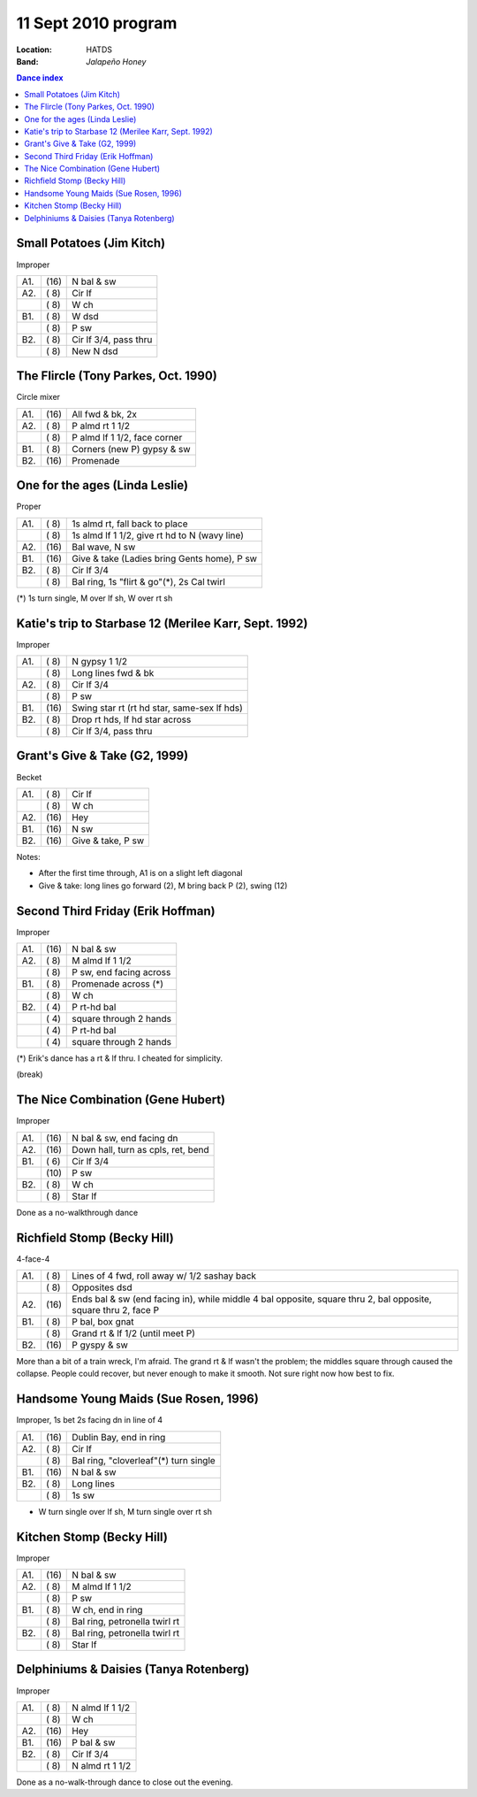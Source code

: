 .. meta::
	:viewport: width=device-width, initial-scale=1.0

====================
11 Sept 2010 program
====================

:Location: HATDS
:Band: *Jalapeño Honey*

.. contents:: Dance index

Small Potatoes (Jim Kitch)
--------------------------

Improper

==== ===== ====
A1.  \(16) N bal & sw
A2.  \( 8) Cir lf
..   \( 8) W ch
B1.  \( 8) W dsd
..   \( 8) P sw
B2.  \( 8) Cir lf 3/4, pass thru
..   \( 8) New N dsd
==== ===== ====

The Flircle (Tony Parkes, Oct. 1990)
------------------------------------

Circle mixer

==== ===== ===
A1.  \(16) All fwd & bk, 2x
A2.  \( 8) P almd rt 1 1/2
..   \( 8) P almd lf 1 1/2, face corner
B1.  \( 8) Corners (new P) gypsy & sw
B2.  \(16) Promenade
==== ===== ===

One for the ages (Linda Leslie)
-------------------------------

Proper

==== ===== ===
A1.  \( 8) 1s almd rt, fall back to place
..   \( 8) 1s almd lf 1 1/2, give rt hd to N (wavy line)
A2.  \(16) Bal wave, N sw
B1.  \(16) Give & take (Ladies bring Gents home), P sw
B2.  \( 8) Cir lf 3/4
..   \( 8) Bal ring, 1s "flirt & go"(*), 2s Cal twirl
==== ===== ===

(*) 1s turn single, M over lf sh, W over rt sh

Katie's trip to Starbase 12 (Merilee Karr, Sept. 1992)
------------------------------------------------------

Improper

==== ===== ===
A1.  \( 8) N gypsy 1 1/2
..   \( 8) Long lines fwd & bk
A2.  \( 8) Cir lf 3/4
..   \( 8) P sw
B1.  \(16) Swing star rt (rt hd star, same-sex lf hds)
B2.  \( 8) Drop rt hds, lf hd star across
..   \( 8) Cir lf 3/4, pass thru
==== ===== ===

Grant's Give & Take (G2, 1999)
------------------------------

Becket

==== ===== ===
A1.  \( 8) Cir lf
..   \( 8) W ch
A2.  \(16) Hey
B1.  \(16) N sw
B2.  \(16) Give & take, P sw
==== ===== ===

Notes:

* After the first time through, A1 is on a slight left diagonal
* Give & take: long lines go forward (2), M bring back P (2), swing (12)

Second Third Friday (Erik Hoffman)
----------------------------------

Improper

==== ===== ===
A1.  \(16) N bal & sw
A2.  \( 8) M almd lf 1 1/2
..   \( 8) P sw, end facing across
B1.  \( 8) Promenade across (*)
..   \( 8) W ch
B2.  \( 4) P rt-hd bal
..   \( 4) square through 2 hands
..   \( 4) P rt-hd bal
..   \( 4) square through 2 hands
==== ===== ===

(*) Erik's dance has a rt & lf thru.  I cheated for simplicity.

(break)

The Nice Combination (Gene Hubert)
----------------------------------

Improper

==== ===== ===
A1.  \(16) N bal & sw, end facing dn
A2.  \(16) Down hall, turn as cpls, ret, bend
B1.  \( 6) Cir lf 3/4
..   \(10) P sw
B2.  \( 8) W ch
..   \( 8) Star lf
==== ===== ===

Done as a no-walkthrough dance

Richfield Stomp (Becky Hill)
----------------------------

4-face-4

==== ===== ===
A1.  \( 8) Lines of 4 fwd, roll away w/ 1/2 sashay back
..   \( 8) Opposites dsd
A2.  \(16) Ends bal & sw (end facing in),
           while middle 4 bal opposite, square thru 2,
           bal opposite, square thru 2, face P
B1.  \( 8) P bal, box gnat
..   \( 8) Grand rt & lf 1/2 (until meet P)
B2.  \(16) P gyspy & sw
==== ===== ===

More than a bit of a train wreck, I'm afraid.  The grand rt & lf
wasn't the problem; the middles square through caused the collapse.
People could recover, but never enough to make it smooth.  Not sure
right now how best to fix.

Handsome Young Maids (Sue Rosen, 1996)
--------------------------------------

Improper, 1s bet 2s facing dn in line of 4

==== ===== ===
A1.  \(16) Dublin Bay, end in ring
A2.  \( 8) Cir lf
..   \( 8) Bal ring, "cloverleaf"(*) turn single
B1.  \(16) N bal & sw
B2.  \( 8) Long lines
..   \( 8) 1s sw
==== ===== ===

* W turn single over lf sh, M turn single over rt sh

Kitchen Stomp (Becky Hill)
--------------------------

Improper

==== ===== ===
A1.  \(16) N bal & sw
A2.  \( 8) M almd lf 1 1/2
..   \( 8) P sw
B1.  \( 8) W ch, end in ring
..   \( 8) Bal ring, petronella twirl rt
B2.  \( 8) Bal ring, petronella twirl rt
..   \( 8) Star lf
==== ===== ===

Delphiniums & Daisies (Tanya Rotenberg)
---------------------------------------

Improper

==== ===== ===
A1.  \( 8) N almd lf 1 1/2
..   \( 8) W ch
A2.  \(16) Hey
B1.  \(16) P bal & sw
B2.  \( 8) Cir lf 3/4
..   \( 8) N almd rt 1 1/2
==== ===== ===

Done as a no-walk-through dance to close out the evening.
